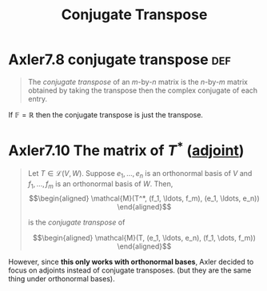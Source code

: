 :PROPERTIES:
:ID:       F54773D3-E1E1-4DE2-A6E1-0DCD29D50DF2
:END:
#+TITLE: Conjugate Transpose
* Axler7.8 conjugate transpose                                          :def:
  #+begin_quote
  The /conjugate transpose/ of an $m$-by-$n$ matrix is the $n$-by-$m$ matrix obtained by taking the transpose then the complex conjugate of each entry.
  #+end_quote

  If $\mathbb{F} = \mathbb{R}$ then the conjugate transpose is just the transpose.
* Axler7.10 The matrix of $T^*$ ([[id:FC00F818-B37A-4281-9631-4F55FF7FC7ED][adjoint]])
  #+begin_quote
  Let $T \in  \mathcal{L}(V, W)$. Suppose $e_1, \ldots, e_n$ is an orthonormal basis of $V$ and $f_1, \ldots, f_m$ is an orthonormal basis of $W$. Then,
  \[\begin{aligned}
  \mathcal{M}(T^*, (f_1, \ldots, f_m), (e_1, \ldots, e_n))
  \end{aligned}\]

  is the /conjugate transpose/ of

  \[\begin{aligned}
  \mathcal{M}(T, (e_1, \ldots, e_n), (f_1, \dots, f_m))
  \end{aligned}\]
  #+end_quote

  However, since *this only works with orthonormal bases*, Axler decided to focus on adjoints instead of conjugate transposes. (but they are the same thing under orthonormal bases).
